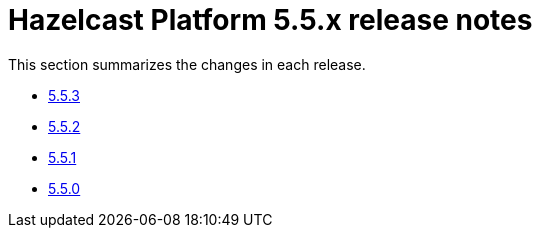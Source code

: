 = Hazelcast Platform 5.5.x release notes

This section summarizes the changes in each release.

* xref:release-notes:5-5-3.adoc[5.5.3]
* xref:release-notes:5-5-2.adoc[5.5.2]
* xref:release-notes:5-5-1.adoc[5.5.1]
* xref:release-notes:5-5-0.adoc[5.5.0]
